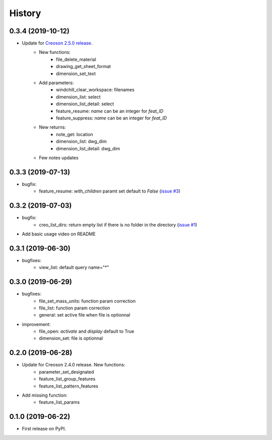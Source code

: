 =======
History
=======

0.3.4 (2019-10-12)
------------------

* Update for `Creoson 2.5.0 release`_.
    * New functions:
        * file_delete_material
        * drawing_get_sheet_format
        * dimension_set_text
    * Add parameters:
        * windchill_clear_workspace: filenames
        * dimension_list: select
        * dimension_list_detail: select
        * feature_resume: `name` can be an integer for *feat_ID*
        * feature_suppress: `name` can be an integer for *feat_ID*
    * New returns:
        * note_get: location
        * dimension_list: dwg_dim
        * dimension_list_detail: dwg_dim
    * Few notes updates

.. _`Creoson 2.5.0 release`: https://github.com/SimplifiedLogic/creoson/releases/tag/v2.5.0

0.3.3 (2019-07-13)
------------------

* bugfix:
    * feature_resume: `with_children` paramt set default to `False` (`issue #3`_)

.. _`issue #3`: https://github.com/Zepmanbc/creopyson/issues/3

0.3.2 (2019-07-03)
------------------

* bugfix:
    * creo_list_dirs: return empty list if there is no folder in the directory (`issue #1`_)

* Add basic usage video on README

.. _`issue #1`: https://github.com/Zepmanbc/creopyson/issues/1


0.3.1 (2019-06-30)
------------------

* bugfixes:
    * view_list: default query name="*"


0.3.0 (2019-06-29)
------------------

* bugfixes:
    * file_set_mass_units: function param correction
    * file_list: function param correction
    * general: set active file when file is optionnal
* improvement:
    * file_open: `activate` and `display` default to True
    * dimension_set: file is optionnal


0.2.0 (2019-06-28)
------------------

* Update for Creoson 2.4.0 release. New functions:
    * parameter_set_designated
    * feature_list_group_features
    * feature_list_pattern_features
* Add missing function: 
    * feature_list_params


0.1.0 (2019-06-22)
------------------

* First release on PyPI.
